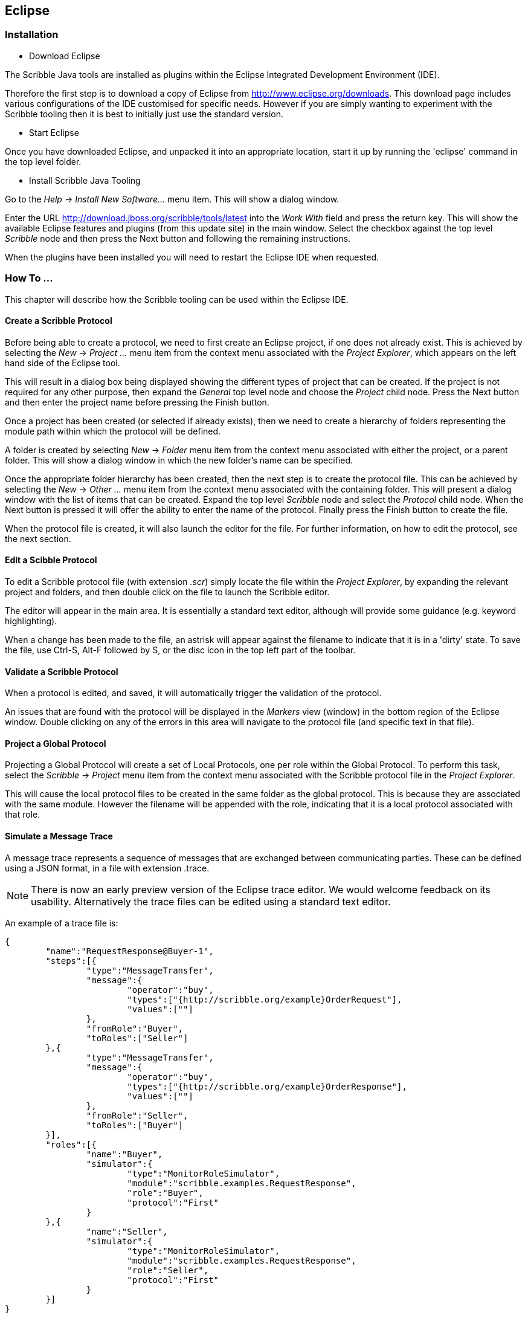 == Eclipse

=== Installation

* Download Eclipse

The Scribble Java tools are installed as plugins within the Eclipse Integrated Development Environment (IDE).

Therefore the first step is to download a copy of Eclipse from http://www.eclipse.org/downloads. This download page includes various configurations of the IDE customised for specific needs. However if you are simply wanting to experiment with the Scribble tooling then it is best to initially just use the standard version.

* Start Eclipse

Once you have downloaded Eclipse, and unpacked it into an appropriate location, start it up by running the 'eclipse' command in the top level folder.

* Install Scribble Java Tooling

Go to the _Help_ -> _Install New Software..._ menu item. This will show a dialog window.

Enter the URL http://download.jboss.org/scribble/tools/latest into the _Work With_ field and press the +return+ key. This will show the available Eclipse features and plugins (from this update site) in the main window. Select the checkbox against the top level _Scribble_ node and then press the +Next+ button and following the remaining instructions.

When the plugins have been installed you will need to restart the Eclipse IDE when requested.


=== How To ...

This chapter will describe how the Scribble tooling can be used within the Eclipse IDE.

==== Create a Scribble Protocol

Before being able to create a protocol, we need to first create an Eclipse project, if one does not already exist. This is achieved by selecting the _New_ -> _Project ..._ menu item from the context menu associated with the _Project Explorer_, which appears on the left hand side of the Eclipse tool.

This will result in a dialog box being displayed showing the different types of project that can be created. If the project is not required for any other purpose, then expand the _General_ top level node and choose the _Project_ child node. Press the +Next+ button and then enter the project name before pressing the +Finish+ button.

Once a project has been created (or selected if already exists), then we need to create a hierarchy of folders representing the module path within which the protocol will be defined.

A folder is created by selecting _New_ -> _Folder_ menu item from the context menu associated with either the project, or a parent folder. This will show a dialog window in which the new folder's name can be specified.

Once the appropriate folder hierarchy has been created, then the next step is to create the protocol file. This can be achieved by selecting the _New_ -> _Other ..._ menu item from the context menu associated with the containing folder. This will present a dialog window with the list of items that can be created. Expand the top level _Scribble_ node and select the _Protocol_ child node. When the +Next+ button is pressed it will offer the ability to enter the name of the protocol. Finally press the +Finish+ button to create the file.

When the protocol file is created, it will also launch the editor for the file. For further information, on how to edit the protocol, see the next section.


==== Edit a Scibble Protocol

To edit a Scribble protocol file (with extension _.scr_) simply locate the file within the _Project Explorer_, by expanding the relevant project and folders, and then double click on the file to launch the Scribble editor.

The editor will appear in the main area. It is essentially a standard text editor, although will provide some guidance (e.g. keyword highlighting).

When a change has been made to the file, an astrisk will appear against the filename to indicate that it is in a 'dirty' state. To save the file, use Ctrl-S, Alt-F followed by S, or the disc icon in the top left part of the toolbar.


==== Validate a Scribble Protocol

When a protocol is edited, and saved, it will automatically trigger the validation of the protocol.

An issues that are found with the protocol will be displayed in the _Markers_ view (window) in the bottom region of the Eclipse window. Double clicking on any of the errors in this area will navigate to the protocol file (and specific text in that file).


==== Project a Global Protocol

Projecting a Global Protocol will create a set of Local Protocols, one per role within the Global Protocol. To perform this task, select the _Scribble_ -> _Project_ menu item from the context menu associated with the Scribble protocol file in the _Project Explorer_.

This will cause the local protocol files to be created in the same folder as the global protocol. This is because they are associated with the same module. However the filename will be appended with the role, indicating that it is a local protocol associated with that role.


==== Simulate a Message Trace

A message trace represents a sequence of messages that are exchanged between communicating parties. These can be defined using a JSON format, in a file with extension .trace.

NOTE: There is now an early preview version of the Eclipse trace editor. We would welcome feedback on its usability. Alternatively the trace files can be edited using a standard text editor.

An example of a trace file is:

----
{
	"name":"RequestResponse@Buyer-1",
	"steps":[{
		"type":"MessageTransfer",
		"message":{
			"operator":"buy",
			"types":["{http://scribble.org/example}OrderRequest"],
			"values":[""]
		},
		"fromRole":"Buyer",
		"toRoles":["Seller"]
	},{
		"type":"MessageTransfer",
		"message":{
			"operator":"buy",
			"types":["{http://scribble.org/example}OrderResponse"],
			"values":[""]
		},
		"fromRole":"Seller",
		"toRoles":["Buyer"]
	}],
	"roles":[{
		"name":"Buyer",
		"simulator":{
			"type":"MonitorRoleSimulator",
			"module":"scribble.examples.RequestResponse",
			"role":"Buyer",
			"protocol":"First"
		}
	},{
		"name":"Seller",
		"simulator":{
			"type":"MonitorRoleSimulator",
			"module":"scribble.examples.RequestResponse",
			"role":"Seller",
			"protocol":"First"
		}
	}]
}
----

The trace file has the following top level elements:

* name

The name of the trace.

* steps

A list of steps documenting the message trace.

* roles

The definition of the roles used within the trace. The roles can optionally have a _simulator_ that defines how the role, based on the steps in the trace, can be simulated against a scribble protocol definition.



Currently only one type of _step_ is supported, the _MessageTransfer_. This defines the message definition, and the _from_ to _to_ roles.

A role definition contains a name property, and an optional simulator definition. Role simulator definitions only need to be provided for the roles that you are interested in being simulated.

The only type of role simulator currently supported is the _MonitorRoleSimulator_ which uses the Scribble protocol monitor to evaluate the message trace against the specified local protocol. The _module_ property is used to locate the scribble module, and the _protocol_ property identifies the protocol within the module. The _role_ property identifies the role name within the protocol, which may be different to the one used in the trace.

When the trace has been defined, select the _Run As_ -> _Simulation_ context menu item associated with either the file, or a folder in which it is contains (if you wish to simulate multiple trace files at the same time). The results from the simulation will be displayed in the JUnit result view. If any simulation steps failed, they will be shown against a red cross.



